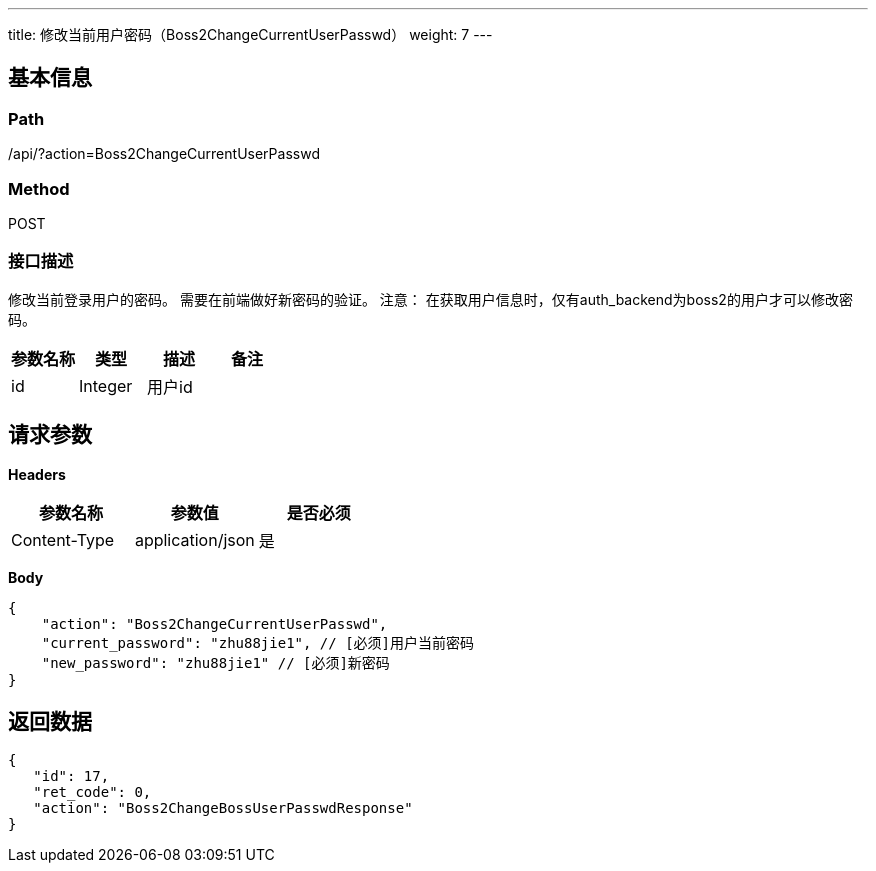 ---
title: 修改当前用户密码（Boss2ChangeCurrentUserPasswd）
weight: 7
---

== 基本信息

=== Path
/api/?action=Boss2ChangeCurrentUserPasswd

=== Method
POST

=== 接口描述
修改当前登录用户的密码。
需要在前端做好新密码的验证。
注意：
在获取用户信息时，仅有auth_backend为boss2的用户才可以修改密码。

|===
| 参数名称 | 类型 | 描述 | 备注

| id
| Integer
| 用户id
|
|===


== 请求参数

*Headers*

[cols="3*", options="header"]

|===
| 参数名称 | 参数值 | 是否必须

| Content-Type
| application/json
| 是
|===

*Body*

[,javascript]
----
{
    "action": "Boss2ChangeCurrentUserPasswd",
    "current_password": "zhu88jie1", // [必须]用户当前密码
    "new_password": "zhu88jie1" // [必须]新密码
}
----

== 返回数据

[,javascript]
----
{
   "id": 17,
   "ret_code": 0,
   "action": "Boss2ChangeBossUserPasswdResponse"
}
----
